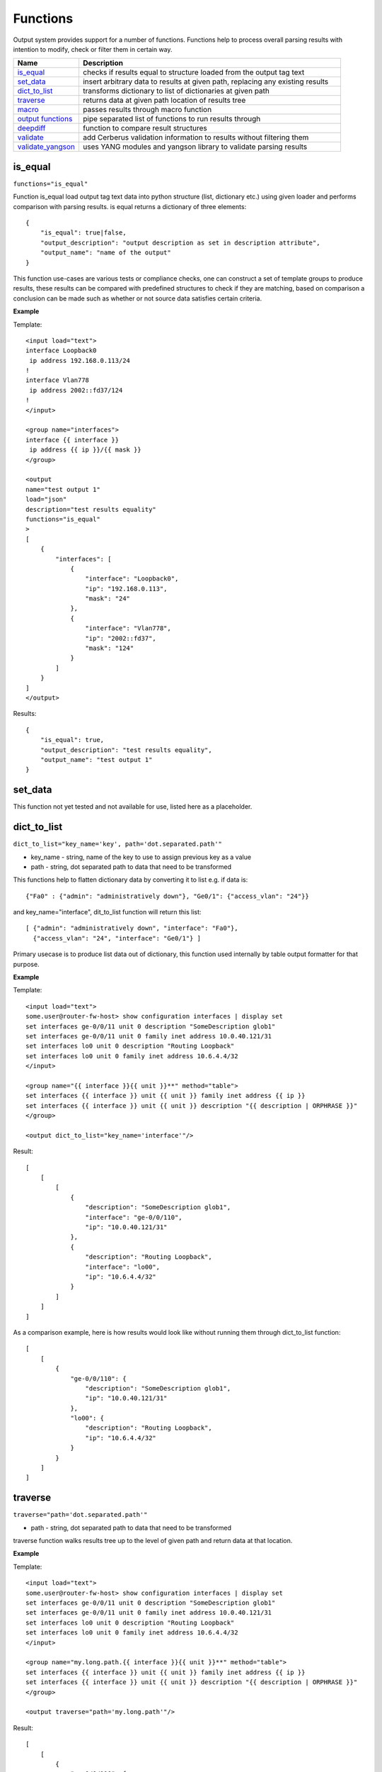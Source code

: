Functions
=========

Output system provides support for a number of functions. Functions help to process overall parsing results with intention to modify, check or filter them in certain way.

.. list-table::
   :widths: 20 80
   :header-rows: 1

   * - Name
     - Description
   * - `is_equal`_
     - checks if results equal to structure loaded from the output tag text
   * - `set_data`_
     - insert arbitrary data to results at given path, replacing any existing results
   * - `dict_to_list`_
     - transforms dictionary to list of dictionaries at given path
   * - `traverse`_
     - returns data at given path location of results tree
   * - `macro`_
     - passes results through macro function
   * - `output functions`_
     - pipe separated list of functions to run results through
   * - `deepdiff`_
     - function to compare result structures
   * - `validate`_
     - add Cerberus validation information to results without filtering them
   * - `validate_yangson`_
     - uses YANG modules and yangson library to validate parsing results


is_equal
------------------------------------------------------------
``functions="is_equal"``

Function is_equal load output tag text data into python structure (list, dictionary etc.) using given loader and performs comparison with parsing results. is equal returns a dictionary of three elements::

    {
        "is_equal": true|false,
        "output_description": "output description as set in description attribute",
        "output_name": "name of the output"
    }

This function use-cases are various tests or compliance checks, one can construct a set of template groups to produce results, these results can be compared with predefined structures to check if they are matching, based on comparison a conclusion can be made such as whether or not source data satisfies certain criteria.

**Example**

Template::

    <input load="text">
    interface Loopback0
     ip address 192.168.0.113/24
    !
    interface Vlan778
     ip address 2002::fd37/124
    !
    </input>

    <group name="interfaces">
    interface {{ interface }}
     ip address {{ ip }}/{{ mask }}
    </group>

    <output
    name="test output 1"
    load="json"
    description="test results equality"
    functions="is_equal"
    >
    [
        {
            "interfaces": [
                {
                    "interface": "Loopback0",
                    "ip": "192.168.0.113",
                    "mask": "24"
                },
                {
                    "interface": "Vlan778",
                    "ip": "2002::fd37",
                    "mask": "124"
                }
            ]
        }
    ]
    </output>

Results::

    {
        "is_equal": true,
        "output_description": "test results equality",
        "output_name": "test output 1"
    }

set_data
------------------------------------------------------------

This function not yet tested and not available for use, listed here as a placeholder.

dict_to_list
------------------------------------------------------------
``dict_to_list="key_name='key', path='dot.separated.path'"``

* key_name - string, name of the key to use to assign previous key as a value
* path - string, dot separated path to data that need to be transformed

This functions help to flatten dictionary data by converting it to list e.g. if data is::

    {"Fa0" : {"admin": "administratively down"}, "Ge0/1": {"access_vlan": "24"}}

and key_name="interface", dit_to_list function will return this list::

    [ {"admin": "administratively down", "interface": "Fa0"},
      {"access_vlan": "24", "interface": "Ge0/1"} ]

Primary usecase is to produce list data out of dictionary, this function used internally by table output formatter for that purpose.

**Example**

Template::

    <input load="text">
    some.user@router-fw-host> show configuration interfaces | display set
    set interfaces ge-0/0/11 unit 0 description "SomeDescription glob1"
    set interfaces ge-0/0/11 unit 0 family inet address 10.0.40.121/31
    set interfaces lo0 unit 0 description "Routing Loopback"
    set interfaces lo0 unit 0 family inet address 10.6.4.4/32
    </input>

    <group name="{{ interface }}{{ unit }}**" method="table">
    set interfaces {{ interface }} unit {{ unit }} family inet address {{ ip }}
    set interfaces {{ interface }} unit {{ unit }} description "{{ description | ORPHRASE }}"
    </group>

    <output dict_to_list="key_name='interface'"/>

Result::

    [
        [
            [
                {
                    "description": "SomeDescription glob1",
                    "interface": "ge-0/0/110",
                    "ip": "10.0.40.121/31"
                },
                {
                    "description": "Routing Loopback",
                    "interface": "lo00",
                    "ip": "10.6.4.4/32"
                }
            ]
        ]
    ]

As a comparison example, here is how results would look like without running them through dict_to_list function::

    [
        [
            {
                "ge-0/0/110": {
                    "description": "SomeDescription glob1",
                    "ip": "10.0.40.121/31"
                },
                "lo00": {
                    "description": "Routing Loopback",
                    "ip": "10.6.4.4/32"
                }
            }
        ]
    ]

traverse
------------------------------------------------------------
``traverse="path='dot.separated.path'"``

* path - string, dot separated path to data that need to be transformed

traverse function walks results tree up to the level of given path and return data at that location.

**Example**

Template::

    <input load="text">
    some.user@router-fw-host> show configuration interfaces | display set
    set interfaces ge-0/0/11 unit 0 description "SomeDescription glob1"
    set interfaces ge-0/0/11 unit 0 family inet address 10.0.40.121/31
    set interfaces lo0 unit 0 description "Routing Loopback"
    set interfaces lo0 unit 0 family inet address 10.6.4.4/32
    </input>

    <group name="my.long.path.{{ interface }}{{ unit }}**" method="table">
    set interfaces {{ interface }} unit {{ unit }} family inet address {{ ip }}
    set interfaces {{ interface }} unit {{ unit }} description "{{ description | ORPHRASE }}"
    </group>

    <output traverse="path='my.long.path'"/>

Result::

    [
        [
            {
                "ge-0/0/110": {
                    "description": "SomeDescription glob1",
                    "ip": "10.0.40.121/31"
                },
                "lo00": {
                    "description": "Routing Loopback",
                    "ip": "10.6.4.4/32"
                }
            }
        ]
    ]

For comparison, without traverse TTP would return these results::

    [
        [
            {
                "my": {
                    "long": {
                        "path": {
                            "ge-0/0/110": {
                                "description": "SomeDescription glob1",
                                "ip": "10.0.40.121/31"
                            },
                            "lo00": {
                                "description": "Routing Loopback",
                                "ip": "10.6.4.4/32"
                            }
                        }
                    }
                }
            }
        ]
    ]


macro
------------------------------------------------------------
``macro="func_name"`` or ``functions="macro('func_name1') | macro('func_name2')"``

Output macro function allows to process whole results using custom function(s) defined within <macro> tag.

**Example**

Template::

    <input load="text">
    interface Vlan778
     ip address 2002::fd37::91/124
    !
    interface Loopback991
     ip address 192.168.0.1/32
    !
    </input>

    <macro>
    def check_svi(data):
        # data is a list of lists:
        # [[{'interface': 'Vlan778', 'ip': '2002::fd37::91', 'mask': '124'},
        #   {'interface': 'Loopback991', 'ip': '192.168.0.1', 'mask': '32'}]]
        for item in data[0]:
            if "Vlan" in item["interface"]:
                item["is_svi"] = True
            else:
                item["is_svi"] = False
    </macro>

    <group>
    interface {{ interface }}
     ip address {{ ip }}/{{ mask }}
    </group>

    <output macro="check_svi"/>

Results::

    [
        [
            [
                {
                    "interface": "Vlan778",
                    "ip": "2002::fd37::91",
                    "is_svi": true,
                    "mask": "124"
                },
                {
                    "interface": "Loopback991",
                    "ip": "192.168.0.1",
                    "is_svi": false,
                    "mask": "32"
                }
            ]
        ]
    ]

output functions
------------------------------------------------------------
``functions="function1('attributes') | function2('attributes') | ... | functionN('attributes')"``

* functionN - name of the output function together with it's attributes

String, that contains pipe separated list of output functions with functions' attributes

deepdiff
------------------------------------------------------------
``deepdiff="input_before, input_after, template_before, mode=bulk, add_field=difference, **kwargs``

* ``input_before`` - string, name of input, which results should be used to compare with
* ``input_after`` - string, name of input, which results should be used for comparing
* ``template_before`` - string, name of template tag, results of which to use to compare with
* ``var_before`` - template variable to compare parsing results with
* ``add_field`` - string, name of field to add compare results, by default is False, hence compare results will replace results data
* ``mode`` - string, ``bulk`` (default) or ``iterate`` modes supported to modify comparison behavior
* ``kwargs`` - any arguments supported by deepdiff DeepDiff object, such as ignore_order or verbose_level

**Prerequisites:** Python `deepdiff library <https://pypi.org/project/deepdiff/>`_  need to be installed.

This function takes overall parsing results or results for specified input and compares them with data before sourced either from template, another input results or template variable.

Sample usecase. Two folders on hard drive, one folder with data before and second folder with data after changes were done to network devices, TTP can be used to parse this data and run results comparison using deepdiff function, showing the differences between Python structures content, as opposed to comparing text data itself.

Few words about **mode**. In ``bulk`` mode overall ``before`` results compared with overall ``after`` results, in ``iterate`` mode **first** item in results for ``before`` compared (iterated) against each item in results for ``after``.

.. warning:: Template ``per_template`` results method not supported with ``input_before`` as a reference to source data

**Example-1**

In this example, results of inputs with names ``input_before`` and ``input_after`` will be compared against each other using default 'bulk' comparison mode.

Template::

    <input name="input_before" load="text">
    interface FastEthernet1/0/1
     description Foo
    !
    </input>

    <input name="one_more" load="text">
    interface FastEthernet1/0/1
     description FooBar
    !
    </input>

    <input name="input_after" load="text">
    interface FastEthernet1/0/1
     description Bar
    !
    </input>

    <group
    name="interfaces*">
    interface {{ interface }}
     description {{ description }}
    </group>

    <output deepdiff="input_before, input_after, add_field=difference, ignore_order=False, verbose_level=2"/>

Results::

    [   [   {   'interfaces': [   {   'description': 'Foo',
                                      'interface': 'FastEthernet1/0/1'}]},
            {   'interfaces': [   {   'description': 'FooBar',
                                      'interface': 'FastEthernet1/0/1'}]},
            {   'interfaces': [   {   'description': 'Bar',
                                      'interface': 'FastEthernet1/0/1'}]},
            {   'difference': {   'values_changed': {   "root['interfaces'][0]['description']": {   'new_value': 'Bar',
                                                                                                'old_value': 'Foo'}}}}]]

As you can see comparison results were appended to overall results as a dictionary with top key set to ``add_field`` value ``difference`` in this case, if ``add_field`` would be omitted, parsing results will be replaced with comparison outcome and TTP will produce this output::

    [   {   'values_changed': {   "root['interfaces'][0]['description']": {   'new_value': 'Bar',
                                                                              'old_value': 'Foo'}}}]

**Example-2**

This example uses ``iterate`` mode to produce a list of compare results for each item in ``input_after`` results

Template::

    <input name="input_before" load="text">
    interface FastEthernet1/0/1
     description Foo
    !
    </input>

    <input name="input_after" load="text">
    interface FastEthernet1/0/1
     description FooBar
    !
    </input>

    <input name="input_after" load="text">
    interface FastEthernet1/0/2
     description Bar
    !
    </input>

    <group
    name="interfaces*">
    interface {{ interface }}
     description {{ description }}
    </group>

    <output deepdiff="input_before, input_after, add_field=difference, mode=iterate, ignore_order=False, verbose_level=2"/>

Results::

    [   [   {   'interfaces': [   {   'description': 'Foo',
                                      'interface': 'FastEthernet1/0/1'}]},
            {   'interfaces': [   {   'description': 'FooBar',
                                      'interface': 'FastEthernet1/0/1'}]},
            {   'interfaces': [   {   'description': 'Bar',
                                      'interface': 'FastEthernet1/0/2'}]},
            {   'difference': [   {   'values_changed': {   "root['interfaces'][0]['description']": {   'new_value': 'FooBar',
                                                                                                        'old_value': 'Foo'}}},
                                  {   'values_changed': {   "root['interfaces'][0]['description']": {   'new_value': 'Bar',
                                                                                                        'old_value': 'Foo'},
                                                            "root['interfaces'][0]['interface']": {   'new_value': 'FastEthernet1/0/2',
                                                                                                      'old_value': 'FastEthernet1/0/1'}}}]}]]

Each item input_after compared against input_before, producing difference results accordingly.

**Example-3**

In this example we going to demonstrate how to use another template results to run deepdiff comparison with.

Template::

    <template name="data_before" results="per_template">
    <input load="text">
    switch-1#show run int
    interface Vlan778
     ip address 1.1.1.1/24
    </input>

    <input load="text">
    switch-2#show run int
    interface Vlan779
     ip address 2.2.2.1/24
    </input>

    <vars>
    hostname="gethostname"
    </vars>

    <group name="{{ hostname }}.interfaces.{{ interface }}">
    interface {{ interface }}
     ip address {{ ip }}
    </group>
    </template>

    <template name="data_after" results="per_template">
    <input load="text">
    switch-1#show run int
    interface Vlan778
     ip address 1.1.1.2/24
    </input>

    <input load="text">
    switch-2#show run int
    interface Vlan779
     ip address 2.2.2.2/24
    </input>

    <vars>
    hostname="gethostname"
    </vars>

    <group name="{{ hostname }}.interfaces.{{ interface }}">
    interface {{ interface }}
     ip address {{ ip }}
    </group>

    <output deepdiff="template_before=data_before, add_field=difference"/>
    </template>

Results::

    [   [   {   'switch-1': {'interfaces': {'Vlan778': {'ip': '1.1.1.1/24'}}},
                'switch-2': {'interfaces': {'Vlan779': {'ip': '2.2.2.1/24'}}}}],
        [   {   'switch-1': {'interfaces': {'Vlan778': {'ip': '1.1.1.2/24'}}},
                'switch-2': {'interfaces': {'Vlan779': {'ip': '2.2.2.2/24'}}}},
            {   'difference': {   'values_changed': {   "root[0]['switch-1']['interfaces']['Vlan778']['ip']": {   'new_value': '1.1.1.2/24',
                                                                                                                  'old_value': '1.1.1.1/24'},
                                                        "root[0]['switch-2']['interfaces']['Vlan779']['ip']": {   'new_value': '2.2.2.2/24',
                                                                                                                  'old_value': '2.2.2.1/24'}}}}]]

Above output contains results for both templates, in addition to that second template results contain item with **difference** dictionary, that outline values changed between inputs of two different templates.

validate
------------------------------------------------------------------------------
``validate="schema, result="valid", add_fields="", info="", errors="", allow_unknown=True"``

**Prerequisites** `Cerberus library <https://docs.python-cerberus.org/en/stable/>`_ need to be installed on the system.

Function to validate parsing results using Cerberus library.

This function returns a dictionary of::

    {
        'errors': 'cerberus validation errors info',
        'info': 'user defined information string',
        'result': 'validation results - True or False'
    }

**Supported parameters**

* ``schema`` name of template variable that contains Cerberus `Schema <https://docs.python-cerberus.org/en/stable/schemas.html>`_ structure
* ``result`` name of the field to assign validation results
* ``info`` string with additional information about test, rendered with TTP variables and results using python ``format`` function
* ``errors`` name of the field to assign validation errors
* ``allow_unknown`` informs Cerberus to ignore unknown keys

**Validation Behavior**

Cerberus library does not support validation of lists, top structure must be a dictionary. Dictionary values, however, can contain lists. Because of that, depending on results structure TTP will use this rules:

* If template parsing result is a list of dictionaries, usually when ``results`` attribute set to ``per_input``, TTP will validate each list item individually
* If template parsing result is a dictionary, this is normally the case when ``results`` attribute set to ``per_template``, TTP will pass results for validation to Cerberus as is
* If template parsing result is a list of lists, can happen when ``_anonymous_`` group present in template, results will not be validated and returned as is

**Example-1**

NTP configuration validation when template ``results`` attribute set to ``per_template``

Template::

    <template results="per_template">
    <input load="text">
    csw1# show run | sec ntp
    ntp peer 1.2.3.4
    ntp peer 1.2.3.5
    </input>

    <input load="text">
    csw1# show run | sec ntp
    ntp peer 1.2.3.4
    ntp peer 3.3.3.3
    </input>

    <vars>
    ntp_schema = {
        "ntp_peers": {
            'type': 'list',
            'schema': {
                'type': 'dict',
                'schema': {
                    'peer': {
                        'type': 'string',
                        'allowed': ['1.2.3.4', '1.2.3.5']
                    }
                }
            }
        }
    }
    hostname = "gethostname"
    </vars>

    <group name="ntp_peers*">
    ntp peer {{ peer }}
    </group>

    <output validate="ntp_schema, info='{hostname} NTP peers valid', errors='errors'"/>
    </template>

Results::

    [{'errors': {'ntp_peers': [{3: [{'peer': ['unallowed value 3.3.3.3']}]}]},
      'info': 'csw1 NTP peers valid',
      'valid': False}]

**Example-2**

Same as in Example-1, NTP configuration validation but template ``results`` attribute set to ``per_input`` (default value)

Template::

    <input load="text">
    csw1# show run | sec ntp
    hostname csw1
    ntp peer 1.2.3.4
    ntp peer 1.2.3.5
    </input>

    <input load="text">
    csw2# show run | sec ntp
    hostname csw2
    ntp peer 1.2.3.4
    ntp peer 3.3.3.3
    </input>

    <vars>
    ntp_schema = {
        "ntp_peers": {
            'type': 'list',
            'schema': {
                'type': 'dict',
                'schema': {
                    'peer': {
                        'type': 'string',
                        'allowed': ['1.2.3.4', '1.2.3.5']
                    }
                }
            }
        }
    }
    </vars>

    <group name="_">
    hostname {{ host_name }}
    </group>

    <group name="ntp_peers*">
    ntp peer {{ peer }}
    </group>

    <output validate="ntp_schema, info='{host_name} NTP peers valid', errors='errors'"/>

Results::

    [[{'errors': {},
       'info': 'csw1 NTP peers valid',
       'valid': True},
      {'errors': {'ntp_peers': [{1: [{'peer': ['unallowed value 3.3.3.3']}]}]},
       'info': 'csw2 NTP peers valid',
       'valid': False}]]


validate_yangson
------------------------------------------------------------------------------
``validate_yangson="yang_mod_dir, yang_mod_lib=None, validation_scope='all', content_type='all', to_xml=False"``

**Prerequisites**
* `yangson library <https://github.com/CZ-NIC/yangson>`_ need to be installed on the system.
* optional, YANG JSON library file could be generated using yangson github repository ``tools/python/mkylib.py`` script

Function to validate parsing results using YANG modules with the help of yangson library.

**Supported parameters**

* ``yang_mod_dir`` str, OS path to directory with YANG modules
* ``yang_mod_lib`` str, optional, OS path to file with JSON-encoded YANG library data [RFC7895]
* ``content_type`` str, optional, content type as per https://yangson.labs.nic.cz/enumerations.html, supported values - ``all, config, nonconfig``
* ``validation_scope`` str, optional, validation scope as per https://yangson.labs.nic.cz/enumerations.html, supported values - ``all, semantics, syntax``
* ``to_xml`` bool, default is False, convert parsing results to XML if ``True``
* ``metadata`` bool, default is True, add validation metadata to results

This function returns this dictionary if ``metadata`` argument is True::

    {
        "result": parsing results or to_xml results,
        "exception": {},
        "valid": {},
        "comment": ""
    }

If ``metadata`` argument is False:

* on successful validation returns parsing results as is
* on failed validation return False
* if ``to_xml`` is True, returns parsing results converted to XML string

**Validation Behavior**

* if parsing result is a list, validates each list item independently,  and ``valid`` dictionaries key corresponds to item index
* if parsing result is a dictionary, validates results as a whole, constructing results dictionary where ``exception`` contains information about error and ``valid`` set to True or False depending in validation results


**Example-1**

Parsing result is a list, first input text data contains invalid IP address '172.16.10'.

YANG modules directory content::

    ./yang_modules/
                  |__/iana-if-type@2017-01-19.yang
                  |__/ietf-inet-types@2013-07-15.yang
                  |__/ietf-interfaces@2018-02-20.yang
                  |__/ietf-ip@2018-02-22.yang
                  |__/ietf-yang-types@2013-07-15.yang

Data::

    data1 = """
    interface GigabitEthernet1/3.251
     description Customer #32148
     encapsulation dot1q 251
     ip address 172.16.10 255.255.255.128
     shutdown
    !
    interface GigabitEthernet1/4
     description vCPEs access control
     ip address 172.16.33.10 255.255.255.128
    !
    interface GigabitEthernet1/5
     description Works data
     ip mtu 9000
    !
    interface GigabitEthernet1/7
     description Works data v6
     ipv6 address 2001::1/64
     ipv6 address 2001:1::1/64
    !
    """

    data2 = """
    interface GigabitEthernet1/3.254
     description Customer #5618
     encapsulation dot1q 251
     ip address 172.16.33.11 255.255.255.128
     shutdown
    !
    """

Template::

    <macro>
    def add_iftype(data):
        if "eth" in data.lower():
            return data, {"type": "iana-if-type:ethernetCsmacd"}
        return data, {"type": None}
    </macro>

    <group name="ietf-interfaces:interfaces.interface*">
    interface {{ name | macro(add_iftype) }}
     description {{ description | re(".+") }}
     shutdown {{ enabled | set(False) | let("admin-status", "down") }}
     {{ link-up-down-trap-enable | set(enabled) }}
     {{ admin-status | set(up) }}
     {{ enabled | set(True) }}
     {{ if-index | set(1) }}
     {{ statistics | set({"discontinuity-time": "1970-01-01T00:00:00+00:00"}) }}
     {{ oper-status | set(unknown) }}

     <group name="ietf-ip:ipv4">
     ip mtu {{ mtu | to_int }}
     </group>

     <group name="ietf-ip:ipv4.address*">
     ip address {{ ip | _start_ }} {{ netmask }}
     ip address {{ ip | _start_ }} {{ netmask }} secondary
     {{ origin | set(static) }}
     </group>

     <group name="ietf-ip:ipv6.address*">
     ipv6 address {{ ip | _start_ }}/{{ prefix-length | to_int }}
     {{ origin | set(static) }}
     </group>

    </group>

    <output>
    validate_yangson="yang_mod_dir='./yang_modules/', yang_mod_lib='./yang_modules/library/yang-library.json'"
    </output>

Results::

    [{'comment': '',
      'exception': {0: 'Traceback (most recent call last):\n'
                       '  File "../..\\ttp\\output\\validate_yangson.py", line '
                       '228, in validate_yangson\n'
                       '    inst.validate(scope=scope, ctype=ctype)\n'
                       '  File '

                       ...skip for brevity...

                       '    self.type.error_message)\n'
                       'yangson.exceptions.YangTypeError: '
                       '[/ietf-interfaces:interfaces/interface=GigabitEthernet1/3.251/ietf-ip:ipv4/address=172.16.10/ip] '
                       'invalid-type: pattern '
                       "'(([0-9]|[1-9][0-9]|1[0-9][0-9]|2[0-4][0-9]|25[0-5])\\.){3}([0-9]|[1-9][0-9]|1[0-9][0-9]|2[0-4][0-9]|25[0-5])(%[\\p{N}\\p{L}]+)?': "
                       '172.16.10\n'},
      'result': [{'ietf-interfaces:interfaces': {'interface': [{'admin-status': 'down',
                                                                'description': 'Customer '
                                                                               '#32148',
                                                                'enabled': False,
                                                                'ietf-ip:ipv4': {'address': [{'ip': '172.16.10',
                                                                                              'netmask': '255.255.255.128',
                                                                                              'origin': 'static'}]},
                                                                'if-index': 1,
                                                                'link-up-down-trap-enable': 'enabled',
                                                                'name': 'GigabitEthernet1/3.251',
                                                                'oper-status': 'unknown',
                                                                'statistics': {'discontinuity-time': '1970-01-01T00:00:00+00:00'},
                                                                'type': 'iana-if-type:ethernetCsmacd'},
                                                               {'admin-status': 'up',
                                                                'description': 'vCPEs '
                                                                               'access '
                                                                               'control',
                                                                'enabled': True,
                                                                'ietf-ip:ipv4': {'address': [{'ip': '172.16.33.10',
                                                                                              'netmask': '255.255.255.128',
                                                                                              'origin': 'static'}]},
                                                                'if-index': 1,
                                                                'link-up-down-trap-enable': 'enabled',
                                                                'name': 'GigabitEthernet1/4',
                                                                'oper-status': 'unknown',
                                                                'statistics': {'discontinuity-time': '1970-01-01T00:00:00+00:00'},
                                                                'type': 'iana-if-type:ethernetCsmacd'},
                                                               {'admin-status': 'up',
                                                                'description': 'Works '
                                                                               'data',
                                                                'enabled': True,
                                                                'ietf-ip:ipv4': {'mtu': 9000},
                                                                'if-index': 1,
                                                                'link-up-down-trap-enable': 'enabled',
                                                                'name': 'GigabitEthernet1/5',
                                                                'oper-status': 'unknown',
                                                                'statistics': {'discontinuity-time': '1970-01-01T00:00:00+00:00'},
                                                                'type': 'iana-if-type:ethernetCsmacd'},
                                                               {'admin-status': 'up',
                                                                'description': 'Works '
                                                                               'data '
                                                                               'v6',
                                                                'enabled': True,
                                                                'ietf-ip:ipv6': {'address': [{'ip': '2001::1',
                                                                                              'origin': 'static',
                                                                                              'prefix-length': 64},
                                                                                             {'ip': '2001:1::1',
                                                                                              'origin': 'static',
                                                                                              'prefix-length': 64}]},
                                                                'if-index': 1,
                                                                'link-up-down-trap-enable': 'enabled',
                                                                'name': 'GigabitEthernet1/7',
                                                                'oper-status': 'unknown',
                                                                'statistics': {'discontinuity-time': '1970-01-01T00:00:00+00:00'},
                                                                'type': 'iana-if-type:ethernetCsmacd'}]}},
                 {'ietf-interfaces:interfaces': {'interface': [{'admin-status': 'down',
                                                                'description': 'Customer '
                                                                               '#5618',
                                                                'enabled': False,
                                                                'ietf-ip:ipv4': {'address': [{'ip': '172.16.33.11',
                                                                                              'netmask': '255.255.255.128',
                                                                                              'origin': 'static'}]},
                                                                'if-index': 1,
                                                                'link-up-down-trap-enable': 'enabled',
                                                                'name': 'GigabitEthernet1/3.254',
                                                                'oper-status': 'unknown',
                                                                'statistics': {'discontinuity-time': '1970-01-01T00:00:00+00:00'},
                                                                'type': 'iana-if-type:ethernetCsmacd'}]}}],
      'valid': {0: False, 1: True}}]
